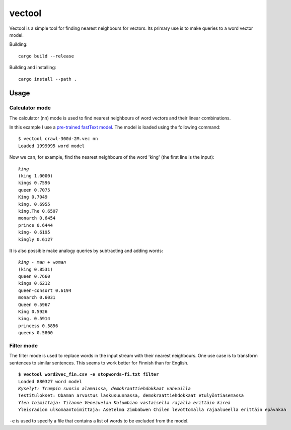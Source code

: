 =========
 vectool
=========

Vectool is a simple tool for finding nearest neighbours for vectors.
Its primary use is to make queries to a word vector model.

Building::

	cargo build --release

Building and installing::

	cargo install --path .

Usage
=====

Calculator mode
---------------

The calculator (nn) mode is used to find nearest neighbours of word vectors and their linear combinations.

In this example I use a `pre-trained fastText model <https://fasttext.cc/docs/en/english-vectors.html>`_.
The model is loaded using the following command::

	$ vectool crawl-300d-2M.vec nn
	Loaded 1999995 word model

Now we can, for example, find the nearest neighbours of the word 'king' (the first line is the input):

.. parsed-literal::

	*king*
	(king 1.0000)
	kings 0.7596
	queen 0.7075
	King 0.7049
	king. 0.6955
	king.The 0.6507
	monarch 0.6454
	prince 0.6444
	king- 0.6195
	kingly 0.6127

It is also possible make analogy queries by subtracting and adding words:

.. parsed-literal::

	*king - man + woman*
	(king 0.8531)
	queen 0.7660
	kings 0.6212
	queen-consort 0.6194
	monarch 0.6031
	Queen 0.5967
	King 0.5926
	king. 0.5914
	princess 0.5856
	queens 0.5800

Filter mode
-----------

The filter mode is used to replace words in the input stream with their nearest neighbours.
One use case is to transform sentences to similar sentences.
This seems to work better for Finnish than for English.

.. parsed-literal::

	**$ vectool word2vec_fin.csv -e stopwords-fi.txt filter**
	Loaded 880327 word model
	*Kyselyt: Trumpin suosio alamaissa, demokraattiehdokkaat vahvoilla*
	Testitulokset: Obaman arvostus laskusuunnassa, demokraattiehdokkaat etulyöntiasemassa
	*Ylen toimittaja: Tilanne Venezuelan Kolumbian vastaisella rajalla erittäin kireä*
	Yleisradion ulkomaantoimittaja: Asetelma Zimbabwen Chilen levottomalla rajaalueella erittäin epävakaa

``-e`` is used to specify a file that contains a list of words to be excluded from the model.